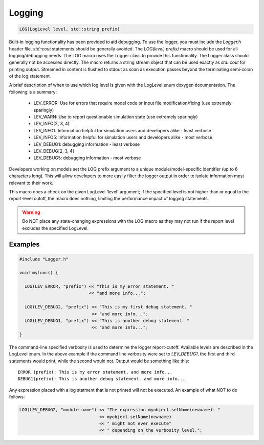 Logging
=======================

.. code-block:: bash

  LOG(LogLevel level, std::string prefix)

Built-in logging functionality has been provided to aid debugging.  To use the
logger, you must include the *Logger.h* header file. `std::cout` statements
should be generally avoided.  The `LOG(level, prefix)` macro should be used for
all logging/debugging needs.  The LOG macro uses the Logger class to provide
this functionality.  The Logger class should generally not be accessed
directly.  The macro returns a string stream object that can be used exactly as
`std::cout` for printing output.  Streamed in content is flushed to stdout as
soon as execution passes beyond the terminating semi-colon of the log
statement.  

A brief description of when to use which log level is given with the 
LogLevel enum doxygen documentation. The following is a summary:

  * LEV_ERROR: Use for errors that require model code or input file
    modification/fixing (use extremely sparingly)

  * LEV_WARN: Use to report questionable simulation state (use extremely
    sparingly)

  * LEV_INFO[2, 3, 4]

  * LEV_INFO1: Information helpful for simulation users and developers alike -
    least verbose.

  * LEV_INFO5: Information helpful for simulation users and developers alike -
    most verbose.

  * LEV_DEBUG1: debugging information - least verbose

  * LEV_DEBUG[2, 3, 4]

  * LEV_DEBUG5: debugging information - most verbose

Developers working on models set the LOG prefix argument to a unique
module/model-specific identifier (up to 6 characters long).  This will allow
developers to more easily filter the logger output in order to isolate
information most relevant to their work. 

This macro does a check on the given LogLevel 'level' argument; if the
specified level is not higher than or equal to the report-level cutoff, the
macro does nothing, limiting the performance impact of logging statements.

.. warning::

  Do NOT place any state-changing expressions with the LOG 
  macro as they may not run if the report level excludes the specified LogLevel.  

Examples
--------

.. code-block:: cpp

  #include "Logger.h"

  void myfunc() {

    LOG(LEV_ERROR, "prefix") << "This is my error statement. "
                             << "and more info...";
    
    LOG(LEV_DEBUG2, "prefix") << "This is my first debug statement. "
                              << "and more info...";  
    LOG(LEV_DEBUG1, "prefix") << "This is another debug statement. "
                              << "and more info...";  
  }

The command-line specified verbosity is used to determine the logger
report-cutoff.  Available levels are described in the LogLevel enum.  In the
above example if the command line verbosity were set to *LEV_DEBUG1*, the first
and third statements would print, while the second would not. Output would be
something like this::

  ERROR (prefix): This is my error statement. and more info...
  DEBUG1(prefix): This is another debug statement. and more info...

Any expression placed with a log statment that is not printed will not be
executed. An example of what NOT to do follows:

.. code-block:: cpp

  LOG(LEV_DEBUG2, "module name") << "The expression myobject.setName(newname): " 
                                 << myobject.setName(newname) 
                                 << " might not ever execute" 
                                 << " depending on the verbosity level."; 


